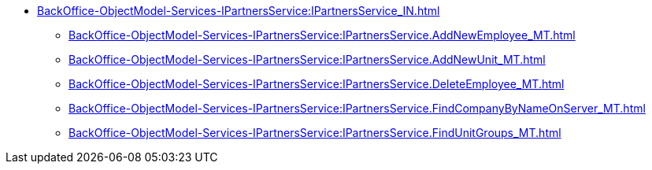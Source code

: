 ****** xref:BackOffice-ObjectModel-Services-IPartnersService:IPartnersService_IN.adoc[]
******* xref:BackOffice-ObjectModel-Services-IPartnersService:IPartnersService.AddNewEmployee_MT.adoc[]
******* xref:BackOffice-ObjectModel-Services-IPartnersService:IPartnersService.AddNewUnit_MT.adoc[]
******* xref:BackOffice-ObjectModel-Services-IPartnersService:IPartnersService.DeleteEmployee_MT.adoc[]
******* xref:BackOffice-ObjectModel-Services-IPartnersService:IPartnersService.FindCompanyByNameOnServer_MT.adoc[]
******* xref:BackOffice-ObjectModel-Services-IPartnersService:IPartnersService.FindUnitGroups_MT.adoc[]